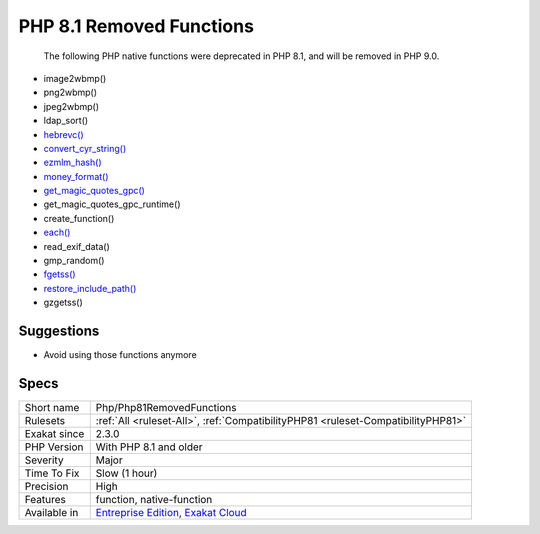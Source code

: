 .. _php-php81removedfunctions:

.. _php-8.1-removed-functions:

PHP 8.1 Removed Functions
+++++++++++++++++++++++++

  The following PHP native functions were deprecated in PHP 8.1, and will be removed in PHP 9.0.

* image2wbmp()
* png2wbmp()
* jpeg2wbmp()
* ldap_sort()
* `hebrevc() <https://www.php.net/hebrevc>`_
* `convert_cyr_string() <https://www.php.net/convert_cyr_string>`_
* `ezmlm_hash() <https://www.php.net/ezmlm_hash>`_
* `money_format() <https://www.php.net/money_format>`_
* `get_magic_quotes_gpc() <https://www.php.net/get_magic_quotes_gpc>`_
* get_magic_quotes_gpc_runtime()
* create_function()
* `each() <https://www.php.net/each>`_
* read_exif_data()
* gmp_random()
* `fgetss() <https://www.php.net/fgetss>`_
* `restore_include_path() <https://www.php.net/restore_include_path>`_
* gzgetss()

Suggestions
___________

* Avoid using those functions anymore




Specs
_____

+--------------+-------------------------------------------------------------------------------------------------------------------------+
| Short name   | Php/Php81RemovedFunctions                                                                                               |
+--------------+-------------------------------------------------------------------------------------------------------------------------+
| Rulesets     | :ref:`All <ruleset-All>`, :ref:`CompatibilityPHP81 <ruleset-CompatibilityPHP81>`                                        |
+--------------+-------------------------------------------------------------------------------------------------------------------------+
| Exakat since | 2.3.0                                                                                                                   |
+--------------+-------------------------------------------------------------------------------------------------------------------------+
| PHP Version  | With PHP 8.1 and older                                                                                                  |
+--------------+-------------------------------------------------------------------------------------------------------------------------+
| Severity     | Major                                                                                                                   |
+--------------+-------------------------------------------------------------------------------------------------------------------------+
| Time To Fix  | Slow (1 hour)                                                                                                           |
+--------------+-------------------------------------------------------------------------------------------------------------------------+
| Precision    | High                                                                                                                    |
+--------------+-------------------------------------------------------------------------------------------------------------------------+
| Features     | function, native-function                                                                                               |
+--------------+-------------------------------------------------------------------------------------------------------------------------+
| Available in | `Entreprise Edition <https://www.exakat.io/entreprise-edition>`_, `Exakat Cloud <https://www.exakat.io/exakat-cloud/>`_ |
+--------------+-------------------------------------------------------------------------------------------------------------------------+


